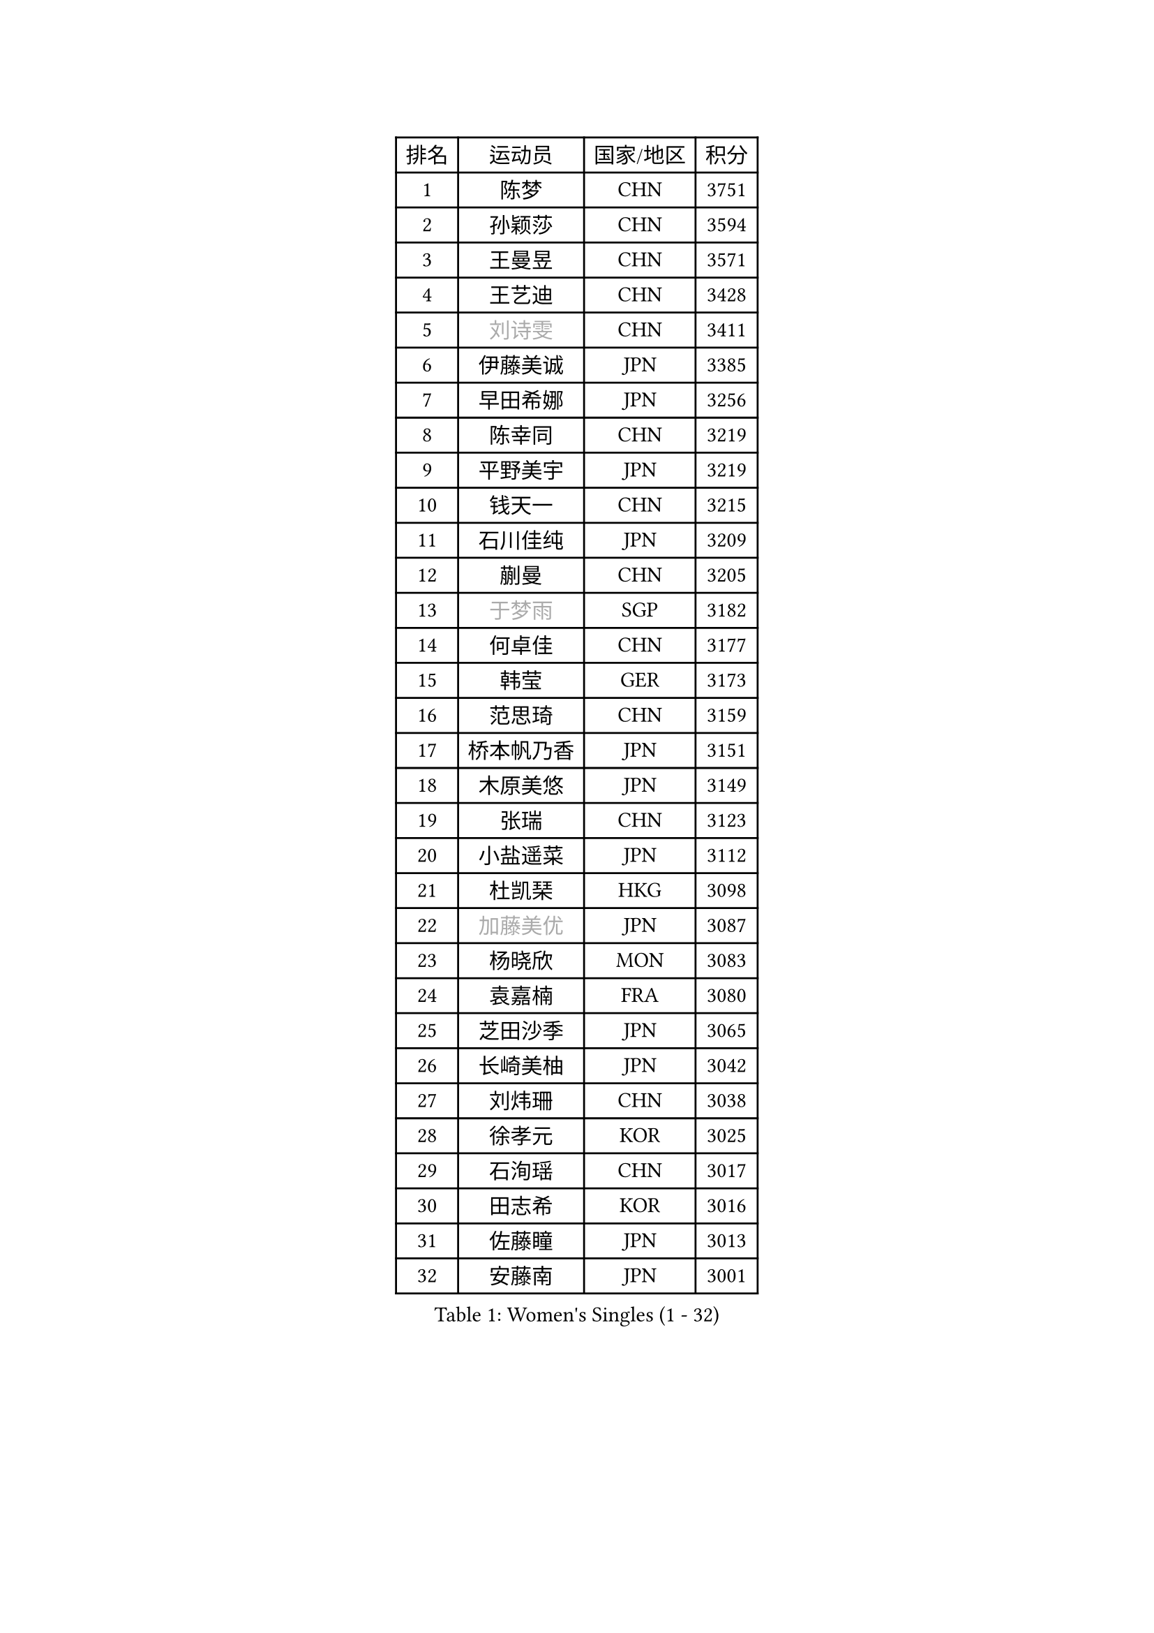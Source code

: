 
#set text(font: ("Courier New", "NSimSun"))
#figure(
  caption: "Women's Singles (1 - 32)",
    table(
      columns: 4,
      [排名], [运动员], [国家/地区], [积分],
      [1], [陈梦], [CHN], [3751],
      [2], [孙颖莎], [CHN], [3594],
      [3], [王曼昱], [CHN], [3571],
      [4], [王艺迪], [CHN], [3428],
      [5], [#text(gray, "刘诗雯")], [CHN], [3411],
      [6], [伊藤美诚], [JPN], [3385],
      [7], [早田希娜], [JPN], [3256],
      [8], [陈幸同], [CHN], [3219],
      [9], [平野美宇], [JPN], [3219],
      [10], [钱天一], [CHN], [3215],
      [11], [石川佳纯], [JPN], [3209],
      [12], [蒯曼], [CHN], [3205],
      [13], [#text(gray, "于梦雨")], [SGP], [3182],
      [14], [何卓佳], [CHN], [3177],
      [15], [韩莹], [GER], [3173],
      [16], [范思琦], [CHN], [3159],
      [17], [桥本帆乃香], [JPN], [3151],
      [18], [木原美悠], [JPN], [3149],
      [19], [张瑞], [CHN], [3123],
      [20], [小盐遥菜], [JPN], [3112],
      [21], [杜凯琹], [HKG], [3098],
      [22], [#text(gray, "加藤美优")], [JPN], [3087],
      [23], [杨晓欣], [MON], [3083],
      [24], [袁嘉楠], [FRA], [3080],
      [25], [芝田沙季], [JPN], [3065],
      [26], [长崎美柚], [JPN], [3042],
      [27], [刘炜珊], [CHN], [3038],
      [28], [徐孝元], [KOR], [3025],
      [29], [石洵瑶], [CHN], [3017],
      [30], [田志希], [KOR], [3016],
      [31], [佐藤瞳], [JPN], [3013],
      [32], [安藤南], [JPN], [3001],
    )
  )#pagebreak()

#set text(font: ("Courier New", "NSimSun"))
#figure(
  caption: "Women's Singles (33 - 64)",
    table(
      columns: 4,
      [排名], [运动员], [国家/地区], [积分],
      [33], [申裕斌], [KOR], [2996],
      [34], [冯天薇], [SGP], [2988],
      [35], [索菲亚 波尔卡诺娃], [AUT], [2987],
      [36], [陈熠], [CHN], [2984],
      [37], [玛妮卡 巴特拉], [IND], [2973],
      [38], [单晓娜], [GER], [2963],
      [39], [KIM Hayeong], [KOR], [2953],
      [40], [张本美和], [JPN], [2949],
      [41], [郭雨涵], [CHN], [2949],
      [42], [妮娜 米特兰姆], [GER], [2946],
      [43], [刘佳], [AUT], [2934],
      [44], [阿德里安娜 迪亚兹], [PUR], [2930],
      [45], [李皓晴], [HKG], [2906],
      [46], [陈思羽], [TPE], [2898],
      [47], [QI Fei], [CHN], [2894],
      [48], [郑怡静], [TPE], [2889],
      [49], [梁夏银], [KOR], [2889],
      [50], [伯纳黛特 斯佐科斯], [ROU], [2873],
      [51], [SAWETTABUT Suthasini], [THA], [2872],
      [52], [#text(gray, "ABRAAMIAN Elizabet")], [RUS], [2866],
      [53], [DE NUTTE Sarah], [LUX], [2855],
      [54], [曾尖], [SGP], [2854],
      [55], [#text(gray, "LIU Juan")], [CHN], [2847],
      [56], [森樱], [JPN], [2847],
      [57], [LEE Eunhye], [KOR], [2835],
      [58], [KIM Nayeong], [KOR], [2834],
      [59], [SASAO Asuka], [JPN], [2833],
      [60], [傅玉], [POR], [2826],
      [61], [张安], [USA], [2824],
      [62], [王晓彤], [CHN], [2821],
      [63], [高桥 布鲁娜], [BRA], [2814],
      [64], [BERGSTROM Linda], [SWE], [2811],
    )
  )#pagebreak()

#set text(font: ("Courier New", "NSimSun"))
#figure(
  caption: "Women's Singles (65 - 96)",
    table(
      columns: 4,
      [排名], [运动员], [国家/地区], [积分],
      [65], [覃予萱], [CHN], [2809],
      [66], [李时温], [KOR], [2805],
      [67], [PESOTSKA Margaryta], [UKR], [2803],
      [68], [倪夏莲], [LUX], [2799],
      [69], [王 艾米], [USA], [2798],
      [70], [伊丽莎白 萨玛拉], [ROU], [2783],
      [71], [朱成竹], [HKG], [2782],
      [72], [克里斯蒂娜 卡尔伯格], [SWE], [2781],
      [73], [LIU Hsing-Yin], [TPE], [2775],
      [74], [边宋京], [PRK], [2773],
      [75], [BALAZOVA Barbora], [SVK], [2763],
      [76], [邵杰妮], [POR], [2760],
      [77], [SOO Wai Yam Minnie], [HKG], [2757],
      [78], [WINTER Sabine], [GER], [2750],
      [79], [KIM Byeolnim], [KOR], [2747],
      [80], [BILENKO Tetyana], [UKR], [2745],
      [81], [#text(gray, "MIKHAILOVA Polina")], [RUS], [2739],
      [82], [崔孝珠], [KOR], [2739],
      [83], [#text(gray, "WU Yue")], [USA], [2739],
      [84], [YOON Hyobin], [KOR], [2730],
      [85], [YOO Eunchong], [KOR], [2727],
      [86], [PARANANG Orawan], [THA], [2726],
      [87], [YANG Huijing], [CHN], [2726],
      [88], [韩菲儿], [CHN], [2722],
      [89], [#text(gray, "TAILAKOVA Mariia")], [RUS], [2718],
      [90], [CIOBANU Irina], [ROU], [2712],
      [91], [普利西卡 帕瓦德], [FRA], [2710],
      [92], [刘杨子], [AUS], [2704],
      [93], [ZONG Geman], [CHN], [2701],
      [94], [张默], [CAN], [2697],
      [95], [佩特丽莎 索尔佳], [GER], [2687],
      [96], [BAJOR Natalia], [POL], [2683],
    )
  )#pagebreak()

#set text(font: ("Courier New", "NSimSun"))
#figure(
  caption: "Women's Singles (97 - 128)",
    table(
      columns: 4,
      [排名], [运动员], [国家/地区], [积分],
      [97], [KAMATH Archana Girish], [IND], [2677],
      [98], [ALTINKAYA Sibel], [TUR], [2669],
      [99], [SU Pei-Ling], [TPE], [2666],
      [100], [LI Yu-Jhun], [TPE], [2665],
      [101], [MANTZ Chantal], [GER], [2662],
      [102], [MATELOVA Hana], [CZE], [2658],
      [103], [蒂娜 梅谢芙], [EGY], [2658],
      [104], [CHENG Hsien-Tzu], [TPE], [2652],
      [105], [TODOROVIC Andrea], [SRB], [2652],
      [106], [LAY Jian Fang], [AUS], [2652],
      [107], [AKULA Sreeja], [IND], [2649],
      [108], [HUANG Yi-Hua], [TPE], [2649],
      [109], [EERLAND Britt], [NED], [2645],
      [110], [#text(gray, "NOSKOVA Yana")], [RUS], [2644],
      [111], [LI Ching Wan], [HKG], [2640],
      [112], [BLASKOVA Zdena], [CZE], [2637],
      [113], [#text(gray, "MONTEIRO DODEAN Daniela")], [ROU], [2634],
      [114], [DIACONU Adina], [ROU], [2631],
      [115], [#text(gray, "NG Wing Nam")], [HKG], [2622],
      [116], [DRAGOMAN Andreea], [ROU], [2621],
      [117], [MUKHERJEE Ayhika], [IND], [2614],
      [118], [SAWETTABUT Jinnipa], [THA], [2612],
      [119], [SOLJA Amelie], [AUT], [2603],
      [120], [#text(gray, "TRIGOLOS Daria")], [BLR], [2603],
      [121], [ZHANG Sofia-Xuan], [ESP], [2600],
      [122], [#text(gray, "LIN Ye")], [SGP], [2595],
      [123], [JI Eunchae], [KOR], [2589],
      [124], [#text(gray, "VOROBEVA Olga")], [RUS], [2585],
      [125], [SURJAN Sabina], [SRB], [2581],
      [126], [LAM Yee Lok], [HKG], [2578],
      [127], [#text(gray, "GAUTHIER Lucie")], [FRA], [2572],
      [128], [PLAIAN Tania], [ROU], [2570],
    )
  )